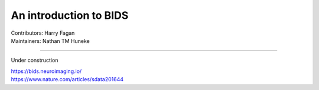 .. _BIDS:

=======================
An introduction to BIDS
=======================
| Contributors: Harry Fagan
| Maintainers: Nathan TM Huneke

--------------

Under construction

| https://bids.neuroimaging.io/
| https://www.nature.com/articles/sdata201644
